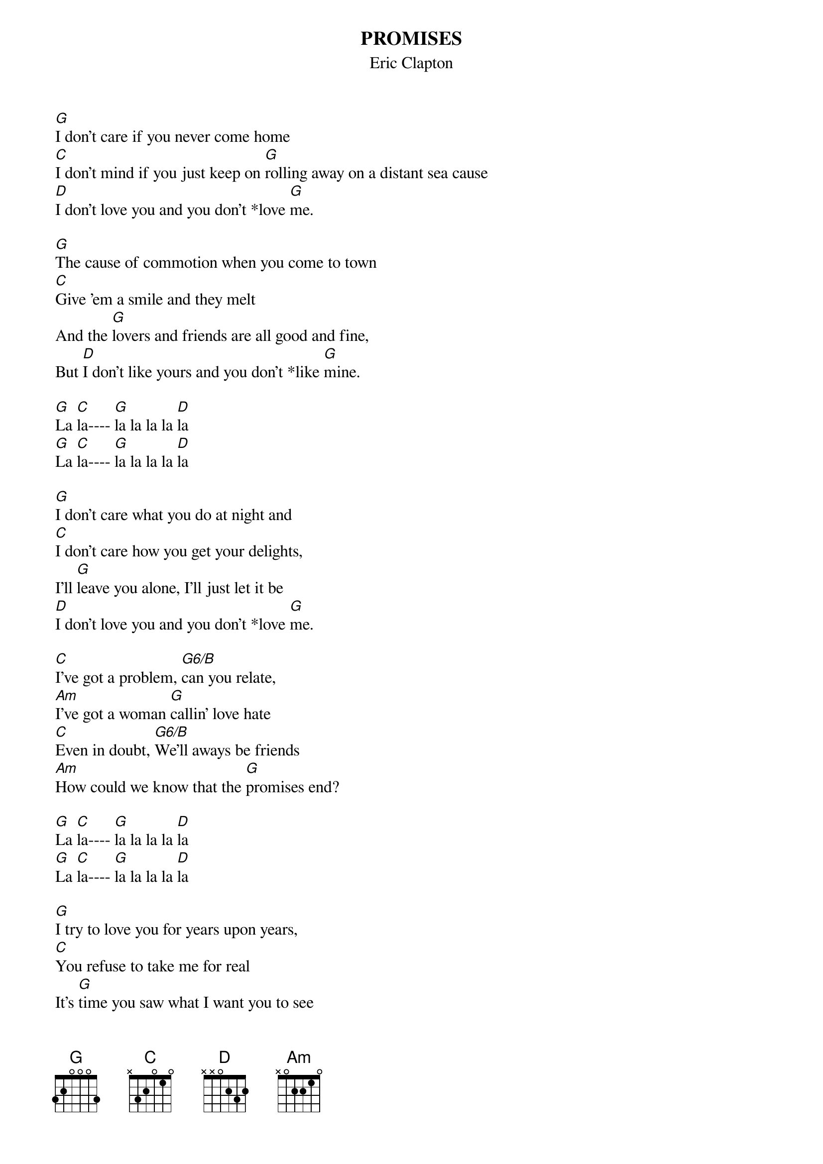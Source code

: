 # From nyoung@iastate.edu
{t:PROMISES}
{st:Eric Clapton}
{define G6 base-fret 1 frets X 2 0 0 0 0}
#From album: BACKLESS and TIMEPIECES

[G]I don't care if you never come home
[C]I don't mind if you just keep on [G]rolling away on a distant sea cause 
[D]I don't love you and you don't *love [G]me.

[G]The cause of commotion when you come to town
[C]Give 'em a smile and they melt
And the [G]lovers and friends are all good and fine,
But [D]I don't like yours and you don't *like [G]mine.

[G]La [C]la---- [G]la la la la [D]la
[G]La [C]la---- [G]la la la la [D]la

[G]I don't care what you do at night and
[C]I don't care how you get your delights,
I'll [G]leave you alone, I'll just let it be
[D]I don't love you and you don't *love [G]me.

[C]I've got a problem, [G6/B]can you relate,
[Am]I've got a woman [G]callin' love hate
[C]Even in doubt, [G6/B]We'll aways be friends
[Am]How could we know that the [G]promises end?

[G]La [C]la---- [G]la la la la [D]la
[G]La [C]la---- [G]la la la la [D]la 

[G]I try to love you for years upon years,
[C]You refuse to take me for real
It's [G]time you saw what I want you to see
And [D]I'd still love you if you just *like [G]me.

[G]La [C]la---- [G]la la la la [D]la
[G]La [C]la---- [G]la la la la [D]la
[G]La [C]la---- [G]la la la la [D]la
[G]La [C]la---- [G]la la la la [D]la
 
 (At '*' play F# note to walk up to the G chord, it simultes the 
 bass and it's the hook of the song, if you've heard it you will recognize it)
